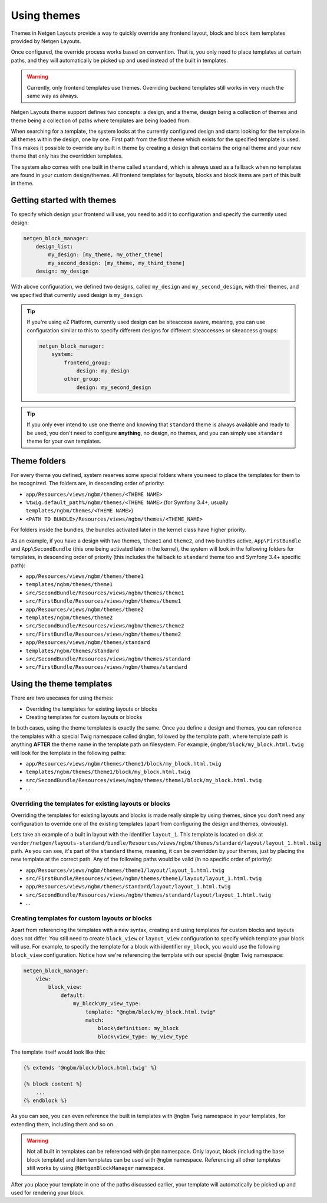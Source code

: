 Using themes
============

Themes in Netgen Layouts provide a way to quickly override any frontend layout,
block and block item templates provided by Netgen Layouts.

Once configured, the override process works based on convention. That is, you
only need to place templates at certain paths, and they will automatically be
picked up and used instead of the built in templates.

.. warning::

    Currently, only frontend templates use themes. Overriding backend templates
    still works in very much the same way as always.

Netgen Layouts theme support defines two concepts: a design, and a theme, design
being a collection of themes and theme being a collection of paths where
templates are being loaded from.

When searching for a template, the system looks at the currently configured
design and starts looking for the template in all themes within the design, one
by one. First path from the first theme which exists for the specified template
is used. This makes it possible to override any built in theme by creating a
design that contains the original theme and your new theme that only has the
overridden templates.

The system also comes with one built in theme called ``standard``, which is
always used as a fallback when no templates are found in your custom
design/themes. All frontend templates for layouts, blocks and block items are
part of this built in theme.

Getting started with themes
---------------------------

To specify which design your frontend will use, you need to add it to
configuration and specify the currently used design:

.. code-block:: yaml

    netgen_block_manager:
        design_list:
            my_design: [my_theme, my_other_theme]
            my_second_design: [my_theme, my_third_theme]
        design: my_design

With above configuration, we defined two designs, called ``my_design`` and
``my_second_design``, with their themes, and we specified that currently used
design is ``my_design``.

.. tip::

    If you're using eZ Platform, currently used design can be siteaccess aware,
    meaning, you can use configuration similar to this to specify different
    designs for different siteaccesses or siteaccess groups:

    .. code-block:: yaml

        netgen_block_manager:
            system:
                frontend_group:
                    design: my_design
                other_group:
                    design: my_second_design

.. tip::

    If you only ever intend to use one theme and knowing that ``standard`` theme
    is always available and ready to be used, you don't need to configure
    **anything**, no design, no themes, and you can simply use ``standard``
    theme for your own templates.

Theme folders
-------------

For every theme you defined, system reserves some special folders where you need
to place the templates for them to be recognized. The folders are, in descending
order of priority:

* ``app/Resources/views/ngbm/themes/<THEME NAME>``
* ``%twig.default_path%/ngbm/themes/<THEME NAME>`` (for Symfony 3.4+, usually
  ``templates/ngbm/themes/<THEME NAME>``)
* ``<PATH TO BUNDLE>/Resources/views/ngbm/themes/<THEME_NAME>``

For folders inside the bundles, the bundles activated later in the kernel class
have higher priority.

As an example, if you have a design with two themes, ``theme1`` and ``theme2``,
and two bundles active, ``App\FirstBundle`` and ``App\SecondBundle`` (this one
being activated later in the kernel), the system will look in the following
folders for templates, in descending order of priority (this includes the
fallback to ``standard`` theme too and Symfony 3.4+ specific path):

* ``app/Resources/views/ngbm/themes/theme1``
* ``templates/ngbm/themes/theme1``
* ``src/SecondBundle/Resources/views/ngbm/themes/theme1``
* ``src/FirstBundle/Resources/views/ngbm/themes/theme1``
* ``app/Resources/views/ngbm/themes/theme2``
* ``templates/ngbm/themes/theme2``
* ``src/SecondBundle/Resources/views/ngbm/themes/theme2``
* ``src/FirstBundle/Resources/views/ngbm/themes/theme2``
* ``app/Resources/views/ngbm/themes/standard``
* ``templates/ngbm/themes/standard``
* ``src/SecondBundle/Resources/views/ngbm/themes/standard``
* ``src/FirstBundle/Resources/views/ngbm/themes/standard``

Using the theme templates
-------------------------

There are two usecases for using themes:

* Overriding the templates for existing layouts or blocks
* Creating templates for custom layouts or blocks

In both cases, using the theme templates is exactly the same. Once you define
a design and themes, you can reference the templates with a special Twig
namespace called ``@ngbm``, followed by the template path, where template path
is anything **AFTER** the theme name in the template path on filesystem. For
example, ``@ngbm/block/my_block.html.twig`` will look for the template in the
following paths:

* ``app/Resources/views/ngbm/themes/theme1/block/my_block.html.twig``
* ``templates/ngbm/themes/theme1/block/my_block.html.twig``
* ``src/SecondBundle/Resources/views/ngbm/themes/theme1/block/my_block.html.twig``
* ...

Overriding the templates for existing layouts or blocks
~~~~~~~~~~~~~~~~~~~~~~~~~~~~~~~~~~~~~~~~~~~~~~~~~~~~~~~

Overriding the templates for existing layouts and blocks is made really simple
by using themes, since you don't need any configuration to override one of the
existing templates (apart from configuring the design and themes, obviously).

Lets take an example of a built in layout with the identifier ``layout_1``.
This template is located on disk at
``vendor/netgen/layouts-standard/bundle/Resources/views/ngbm/themes/standard/layout/layout_1.html.twig``
path. As you can see, it's part of the ``standard`` theme, meaning, it can be
overridden by your themes, just by placing the new template at the correct path.
Any of the following paths would be valid (in no specific order of priority):

* ``app/Resources/views/ngbm/themes/theme1/layout/layout_1.html.twig``
* ``src/FirstBundle/Resources/views/ngbm/themes/theme1/layout/layout_1.html.twig``
* ``app/Resources/views/ngbm/themes/standard/layout/layout_1.html.twig``
* ``src/SecondBundle/Resources/views/ngbm/themes/standard/layout/layout_1.html.twig``
* ...

Creating templates for custom layouts or blocks
~~~~~~~~~~~~~~~~~~~~~~~~~~~~~~~~~~~~~~~~~~~~~~~

Apart from referencing the templates with a new syntax, creating and using
templates for custom blocks and layouts does not differ. You still need to
create ``block_view`` or ``layout_view`` configuration to specify which template
your block will use. For example, to specify the template for a block with
identifier ``my_block``, you would use the following ``block_view``
configuration. Notice how we're referencing the template with our special
``@ngbm`` Twig namespace:

.. code-block:: yaml

    netgen_block_manager:
        view:
            block_view:
                default:
                    my_block\my_view_type:
                        template: "@ngbm/block/my_block.html.twig"
                        match:
                            block\definition: my_block
                            block\view_type: my_view_type

The template itself would look like this:

.. code-block:: jinja

    {% extends '@ngbm/block/block.html.twig' %}

    {% block content %}
        ...
    {% endblock %}

As you can see, you can even reference the built in templates with ``@ngbm``
Twig namespace in your templates, for extending them, including them and so on.

.. warning::

    Not all built in templates can be referenced with ``@ngbm`` namespace.
    Only layout, block (including the base block template) and item templates
    can be used with ``@ngbm`` namespace. Referencing all other templates still
    works by using ``@NetgenBlockManager`` namespace.

After you place your template in one of the paths discussed earlier, your
template will automatically be picked up and used for rendering your block.
